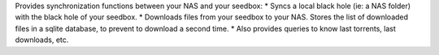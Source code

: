 Provides synchronization functions between your NAS and your seedbox:
* Syncs a local black hole (ie: a NAS folder) with the black hole of your seedbox.
* Downloads files from your seedbox to your NAS. Stores the list of downloaded files in a sqlite database, to prevent to download a second time.
* Also provides queries to know last torrents, last downloads, etc.